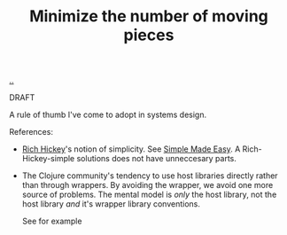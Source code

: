 :PROPERTIES:
:ID: 79498331-5aa8-4282-ad1e-15e7ca755fbb
:END:
#+TITLE: Minimize the number of moving pieces

[[file:..][..]]

DRAFT

A rule of thumb I've come to adopt in systems design.

References:

- [[id:a172782b-bceb-4b44-afdf-7a2348d02970][Rich Hickey]]'s notion of simplicity.
  See [[id:3eb092bf-b847-4686-b250-fca303022782][Simple Made Easy]].
  A Rich-Hickey-simple solutions does not have unneccesary parts.

- The Clojure community's tendency to use host libraries directly rather than through wrappers.
  By avoiding the wrapper, we avoid one more source of problems.
  The mental model is /only/ the host library, not the host library /and/ it's wrapper library conventions.

  See for example
